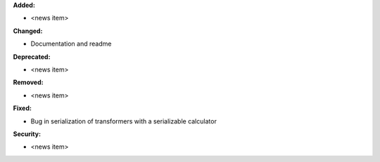 **Added:**

* <news item>

**Changed:**

* Documentation and readme

**Deprecated:**

* <news item>

**Removed:**

* <news item>

**Fixed:**

* Bug in serialization of transformers with a serializable calculator

**Security:**

* <news item>
